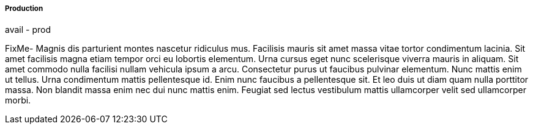 
===== Production

avail - prod

FixMe- Magnis dis parturient montes nascetur ridiculus mus. Facilisis mauris sit amet massa vitae tortor condimentum lacinia. Sit amet facilisis magna etiam tempor orci eu lobortis elementum. Urna cursus eget nunc scelerisque viverra mauris in aliquam. Sit amet commodo nulla facilisi nullam vehicula ipsum a arcu. Consectetur purus ut faucibus pulvinar elementum. Nunc mattis enim ut tellus. Urna condimentum mattis pellentesque id. Enim nunc faucibus a pellentesque sit. Et leo duis ut diam quam nulla porttitor massa. Non blandit massa enim nec dui nunc mattis enim. Feugiat sed lectus vestibulum mattis ullamcorper velit sed ullamcorper morbi.

